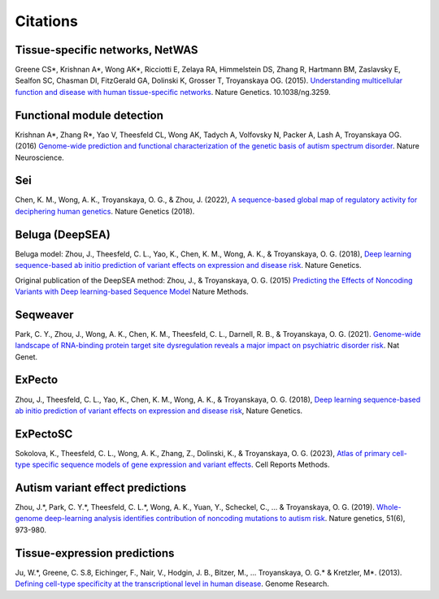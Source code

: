 ====================
Citations
====================

Tissue-specific networks, NetWAS
~~~~~~~~~~~~~~~~~~~~~~~~~~~~~~~~
Greene CS*, Krishnan A*, Wong AK*, Ricciotti E, Zelaya RA, Himmelstein DS, Zhang R, Hartmann BM, Zaslavsky E, Sealfon SC, Chasman DI, FitzGerald GA, Dolinski K, Grosser T, Troyanskaya OG. (2015). `Understanding multicellular function and disease with human tissue-specific networks <http://www.nature.com/ng/journal/v47/n6/full/ng.3259.html>`_. Nature Genetics. 10.1038/ng.3259.

Functional module detection
~~~~~~~~~~~~~~~~~~~~~~~~~~~~
Krishnan A*, Zhang R*, Yao V, Theesfeld CL, Wong AK, Tadych A, Volfovsky N, Packer A, Lash A, Troyanskaya OG.(2016) `Genome-wide prediction and functional characterization of the genetic basis of autism spectrum disorder <https://www.nature.com/articles/nn.4353>`_. Nature Neuroscience.

Sei
~~~~
Chen, K. M., Wong, A. K., Troyanskaya, O. G., & Zhou, J. (2022), `A sequence-based global map of regulatory activity for deciphering human genetics <https://www.nature.com/articles/s41588-022-01102-2>`_. Nature Genetics (2018).

Beluga (DeepSEA)
~~~~~~~~~~~~~~~~
Beluga model: Zhou, J., Theesfeld, C. L., Yao, K., Chen, K. M., Wong, A. K., & Troyanskaya, O. G. (2018), `Deep learning sequence-based ab initio prediction of variant effects on expression and disease risk <https://www.nature.com/articles/s41588-018-0160-6>`_. Nature Genetics.

Original publication of the DeepSEA method: Zhou, J., & Troyanskaya, O. G. (2015) `Predicting the Effects of Noncoding Variants with Deep learning-based Sequence Model <https://www.nature.com/articles/nmeth.3547>`_ Nature Methods.

Seqweaver
~~~~~~~~~~
Park, C. Y., Zhou, J., Wong, A. K., Chen, K. M., Theesfeld, C. L., Darnell, R. B., & Troyanskaya, O. G. (2021). `Genome-wide landscape of RNA-binding protein target site dysregulation reveals a major impact on psychiatric disorder risk <https://www.nature.com/articles/s41588-020-00761-3>`_. Nat Genet.


ExPecto
~~~~~~~~
Zhou, J., Theesfeld, C. L., Yao, K., Chen, K. M., Wong, A. K., & Troyanskaya, O. G. (2018), `Deep learning sequence-based ab initio prediction of variant effects on expression and disease risk <https://www.nature.com/articles/s41588-018-0160-6>`_, Nature Genetics.

ExPectoSC
~~~~~~~~~
Sokolova, K., Theesfeld, C. L., Wong, A. K., Zhang, Z., Dolinski, K., & Troyanskaya, O. G. (2023), `Atlas of primary cell-type specific sequence models of gene expression and variant effects <https://www.cell.com/cell-reports-methods/fulltext/S2667-2375(23)00224-2>`_. Cell Reports Methods.

Autism variant effect predictions
~~~~~~~~~~~~~~~~~~~~~~~
Zhou, J.*, Park, C. Y.*, Theesfeld, C. L.*, Wong, A. K., Yuan, Y., Scheckel, C., ... & Troyanskaya, O. G. (2019). `Whole-genome deep-learning analysis identifies contribution of noncoding mutations to autism risk <https://www.nature.com/articles/s41588-019-0420-0>`_. Nature genetics, 51(6), 973-980.

Tissue-expression predictions
~~~~~~~~~~~~~~~~~~~~~~~~~~~~~
Ju, W.*, Greene, C. S.8, Eichinger, F., Nair, V., Hodgin, J. B., Bitzer, M., ... Troyanskaya, O. G.* & Kretzler, M*. (2013). `Defining cell-type specificity at the transcriptional level in human disease <https://genome.cshlp.org/content/23/11/1862.full.pdf>`_. Genome Research.
